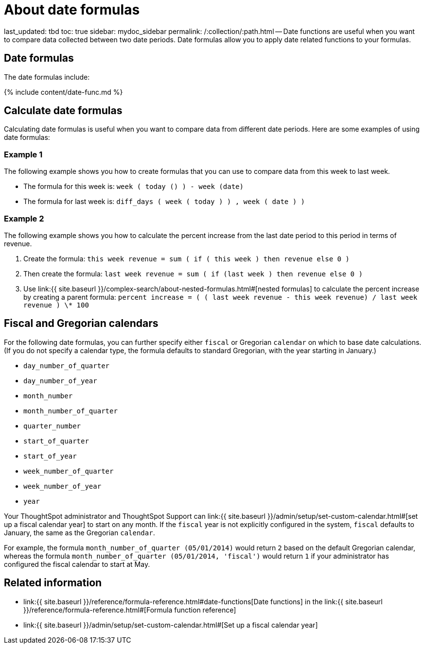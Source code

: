 = About date formulas

last_updated: tbd toc: true sidebar: mydoc_sidebar permalink: /:collection/:path.html -- Date functions are useful when you want to compare data collected between two date periods.
Date formulas allow you to apply date related functions to your formulas.

== Date formulas

The date formulas include:

{% include content/date-func.md %}

== Calculate date formulas

Calculating date formulas is useful when you want to compare data from different date periods.
Here are some examples of using date formulas:

=== Example 1

The following example shows you how to create formulas that you can use to compare data from this week to last week.

* The formula for this week is: `week ( today () ) - week (date)`
* The formula for last week is: `diff_days ( week ( today ) ) , week ( date ) )`

=== Example 2

The following example shows you how to calculate the percent increase from the last date period to this period in terms of revenue.

. Create the formula: `this week revenue = sum ( if ( this week ) then revenue else 0 )`
. Then create the formula: `last week revenue = sum ( if (last week ) then revenue else 0 )`
. Use link:{{ site.baseurl }}/complex-search/about-nested-formulas.html#[nested formulas] to calculate the percent increase by creating a parent formula: `percent increase = ( ( last week revenue - this week revenue) / last week revenue ) \* 100`

== Fiscal and Gregorian calendars

For the following date formulas, you can further specify either `fiscal` or Gregorian `calendar` on which to base date calculations.
(If you do not specify a calendar type, the formula defaults to standard Gregorian, with the year starting in January.)

* `day_number_of_quarter`
* `day_number_of_year`
* `month_number`
* `month_number_of_quarter`
* `quarter_number`
* `start_of_quarter`
* `start_of_year`
* `week_number_of_quarter`
* `week_number_of_year`
* `year`

Your ThoughtSpot administrator and ThoughtSpot Support can link:{{ site.baseurl }}/admin/setup/set-custom-calendar.html#[set up a fiscal calendar year] to start on any month.
If the `fiscal` year is not explicitly configured in the system, `fiscal` defaults to January, the same as the Gregorian `calendar`.

For example, the formula `month_number_of_quarter (05/01/2014)` would return `2` based on the default Gregorian calendar, whereas the formula `month_number_of_quarter (05/01/2014, 'fiscal')` would return `1` if your administrator has configured the fiscal calendar to start at May.

== Related information

* link:{{ site.baseurl }}/reference/formula-reference.html#date-functions[Date functions] in the link:{{ site.baseurl }}/reference/formula-reference.html#[Formula function reference]
* link:{{ site.baseurl }}/admin/setup/set-custom-calendar.html#[Set up a fiscal calendar year]

